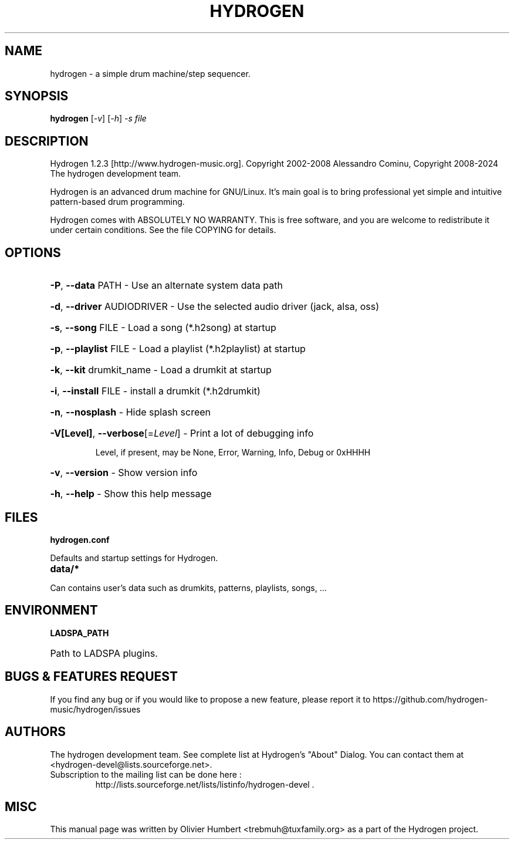 .TH HYDROGEN "12" "January 2024" "Hydrogen 1.2.3" "User Commands"
.SH NAME
hydrogen \- a simple drum machine/step sequencer.
.SH SYNOPSIS
.PP
.B hydrogen
[\fI-v\fR] [\fI-h\fR] \fI-s file\fR
.SH DESCRIPTION
.PP
Hydrogen 1.2.3 [http://www.hydrogen\-music.org].
Copyright 2002\-2008 Alessandro Cominu,
Copyright 2008\-2024 The hydrogen development team.
.PP
Hydrogen is an advanced drum machine for GNU/Linux.
It's main goal is to bring professional yet simple and intuitive pattern-based drum programming.
.PP
Hydrogen comes with ABSOLUTELY NO WARRANTY.
This is free software, and you are welcome to redistribute it
under certain conditions. See the file COPYING for details.
.SH OPTIONS
.HP
\fB\-P\fR, \fB\-\-data\fR PATH \- Use an alternate system data path
.HP
\fB\-d\fR, \fB\-\-driver\fR AUDIODRIVER \- Use the selected audio driver (jack, alsa, oss)
.HP
\fB\-s\fR, \fB\-\-song\fR FILE \- Load a song (*.h2song) at startup
.HP
\fB\-p\fR, \fB\-\-playlist\fR FILE \- Load a playlist (*.h2playlist) at startup
.HP
\fB\-k\fR, \fB\-\-kit\fR drumkit_name - Load a drumkit at startup
.HP
\fB\-i\fR, \fB\-\-install\fR FILE - install a drumkit (*.h2drumkit)
.HP
\fB\-n\fR, \fB\-\-nosplash\fR \- Hide splash screen
.HP
\fB\-V[Level]\fR, \fB\-\-verbose\fR[=\fILevel\fR] \- Print a lot of debugging info
.IP
Level, if present, may be None, Error, Warning, Info, Debug or 0xHHHH
.HP
\fB\-v\fR, \fB\-\-version\fR \- Show version info
.HP
\fB\-h\fR, \fB\-\-help\fR \- Show this help message
.SH FILES
.TP
.B hydrogen.conf
.PP
Defaults and startup settings for Hydrogen.
.TP
.B data/*
.PP
Can contains user's data such as drumkits, patterns, playlists, songs, ...
.SH ENVIRONMENT
.PP
.B LADSPA_PATH
.HP 
Path to LADSPA plugins.
.SH BUGS & FEATURES REQUEST
.PP
If you find any bug or if you would like to propose a new feature, please report it to https://github.com/hydrogen-music/hydrogen/issues
.SH AUTHORS
.PP
The hydrogen development team. See complete list at Hydrogen's "About" Dialog. You can contact them at <hydrogen-devel@lists.sourceforge.net>.
.TP
Subscription to the mailing list can be done here :
.br
http://lists.sourceforge.net/lists/listinfo/hydrogen-devel .
.SH MISC
This manual page was written by Olivier Humbert <trebmuh@tuxfamily.org> as a part of the Hydrogen project.
